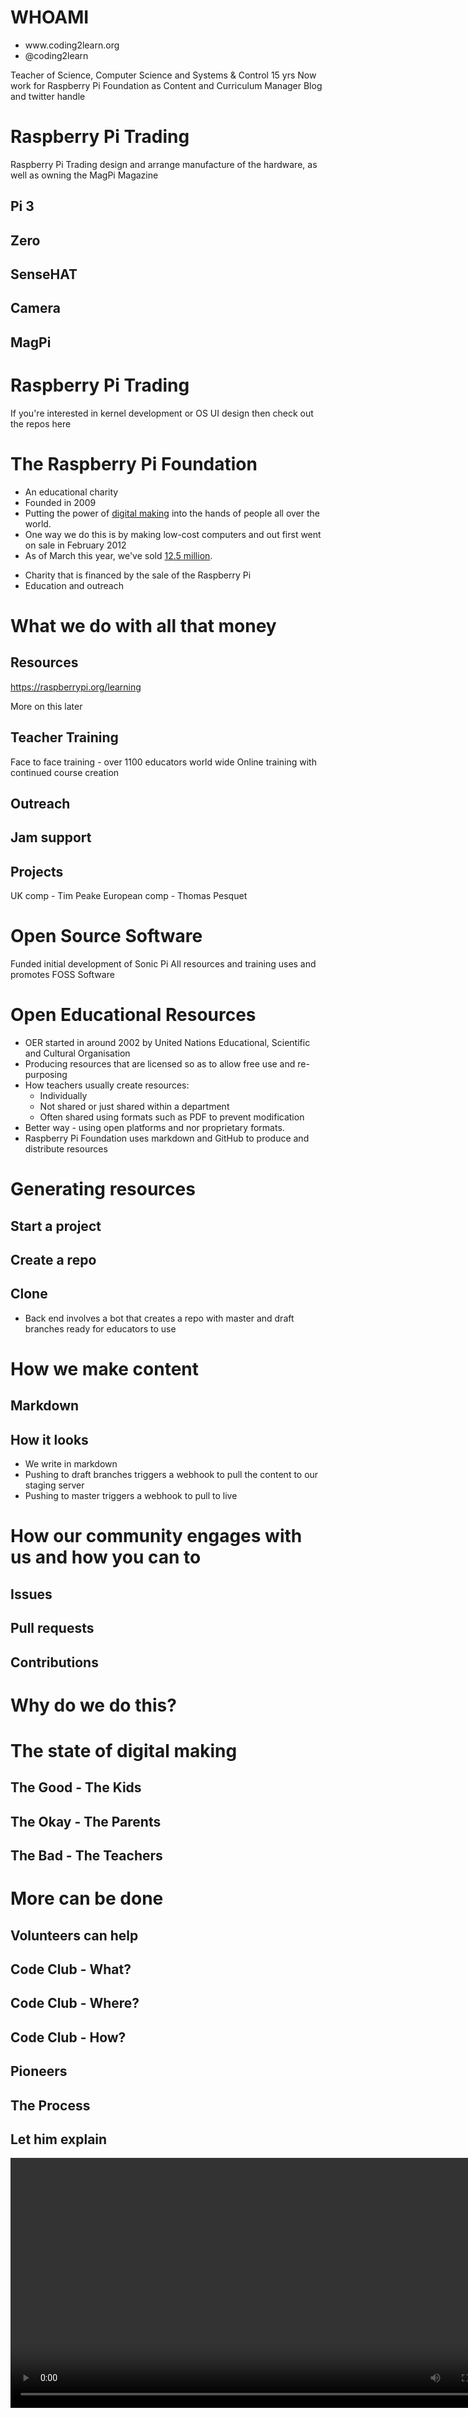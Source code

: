 #+STARTUP: indent
#+OPTIONS: reveal_title_slide:nil toc:nil num:nil
#+OPTIONS: reveal_center:nil reveal_progress:t reveal_history:t
#+OPTIONS: reveal_rolling_links:t num:nil
#+REVEAL_MARGIN: 0.1
#+REVEAL_MIN_SCALE: 0.5
#+REVEAL_MAX_SCALE: 2.5
#+REVEAL_TRANS: fade
#+REVEAL_THEME: blood
* WHOAMI
#+attr_html: :height 300px
[[file:images/marc-scott.jpg]]
- www.coding2learn.org
- @coding2learn
#+BEGIN_NOTES
Teacher of Science, Computer Science and Systems & Control 15 yrs
Now work for Raspberry Pi Foundation as Content and Curriculum Manager
Blog and twitter handle
#+END_NOTES
* Raspberry Pi Trading
#+attr_html: :height 300px
[[file:images/logo.png]]
#+BEGIN_NOTES
Raspberry Pi Trading design and arrange manufacture of the hardware, as well as owning the MagPi Magazine
#+END_NOTES
** Pi 3
#+attr_html: :height 500px
[[file:images/pi3.png]]
** Zero
#+attr_html: :height 500px
[[file:images/zero.png]]
** SenseHAT
#+attr_html: :height 500px
[[file:images/sensehat.png]]
** Camera
#+attr_html: :height 500px
[[file:images/camera.png]]
** MagPi
#+attr_html: :height 500px
[[file:images/magpi.png]]
* Raspberry Pi Trading
#+attr_html: :width 600px
[[file:images/raspberrypi-gh.png]]
[[file:images/raspberrypi-ui.png]]
#+BEGIN_NOTES
If you're interested in kernel development or OS UI design then check out the repos here
#+END_NOTES
* The Raspberry Pi Foundation
- An educational charity
- Founded in 2009
- Putting the power of _digital making_ into the hands of people all over the world.
- One way we do this is by making low-cost computers and out first went on sale in February 2012
- As of March this year, we've sold _12.5 million_.
#+BEGIN_NOTES
- Charity that is financed by the sale of the Raspberry Pi
- Education and outreach
#+END_NOTES
* What we do with all that money
#+attr_html: :height 500px
[[file:images/team.png]]
** Resources
#+attr_html: :height 500px
[[file:images/resource.png]]
https://raspberrypi.org/learning
#+BEGIN_NOTES
More on this later
#+END_NOTES
** Teacher Training
#+attr_html: :height 500px
[[file:images/picademy.jpg]]
#+BEGIN_NOTES
Face to face training - over 1100 educators world wide
Online training with continued course creation
#+END_NOTES
** Outreach
#+attr_html: :height 500px
[[file:images/outreach.png]]
** Jam support
#+attr_html: :height 500px
[[file:images/jam.png]]
** Projects
#+attr_html: :height 500px
[[file:images/astro.png]]
#+BEGIN_NOTES
UK comp - Tim Peake
European comp - Thomas Pesquet
#+END_NOTES
* Open Source Software
#+attr_html: :height 500px
[[file:images/sonic.png]]
#+BEGIN_NOTES
Funded initial development of Sonic Pi
All resources and training uses and promotes FOSS Software
#+END_NOTES
* Open Educational Resources
#+attr_html: :height 400px
[[file:images/oer.png]]
#+BEGIN_NOTES
- OER started in around 2002 by United Nations Educational, Scientific and Cultural Organisation
- Producing resources that are licensed so as to allow free use and re-purposing
- How teachers usually create resources:
  - Individually
  - Not shared or just shared within a department
  - Often shared using formats such as PDF to prevent modification
- Better way - using open platforms and nor proprietary formats.
- Raspberry Pi Foundation uses markdown and GitHub to produce and distribute resources
#+END_NOTES
* Generating resources
#+attr_html: :height 500px
[[file:images/resources.png]]
** Start a project
[[file:images/db-create.png]]
** Create a repo
[[file:images/generate.png]]
** Clone
#+attr_html: :height 500px
[[file:images/repo.png]]
#+BEGIN_NOTES
- Back end involves a bot that creates a repo with master and draft branches ready for educators to use
#+END_NOTES
* How we make content
[[file:images/editors.png]]
** Markdown
[[file:images/markdown.png]]
** How it looks
#+attr_html: :height 500px
[[file:images/slash-learning.png]]
#+BEGIN_NOTES
- We write in markdown
- Pushing to draft branches triggers a webhook to pull the content to our staging server
- Pushing to master triggers a webhook to pull to live
#+END_NOTES
* How our community engages with us and how you can to
[[file:images/spencer.png]]
** Issues
#+attr_html: :height 500px
[[file:images/issue.png]]
** Pull requests
#+attr_html: :height 500px
[[file:images/pr.png]]
** Contributions
[[file:images/fork.png]]
* Why do we do this?
[[file:images/codeclub.gif]]
* The state of digital making
#+attr_html: :width 450px
[[file:images/growth.png]]
** The Good - The Kids
#+attr_html: :width 500px
[[file:images/kids.png]]
** The Okay - The Parents
#+attr_html: :width 500px
[[file:images/parents.png]]
** The Bad - The Teachers
#+attr_html: :width 500px
[[file:images/teachers.png]]
* More can be done
** Volunteers can help
[[file:images/stem.png]]
** Code Club - What?
[[file:images/cc3.png]]
** Code Club - Where?
[[file:images/cc0.png]]
** Code Club - How?
[[file:images/cc2.png]]
** Pioneers
[[file:images/blah.png]]
** The Process
#+attr_html: :width 600px
[[file:images/pioneers.png]]
** Let him explain
#+BEGIN_EXPORT html
<video width="800" controls>
  <source src="images/pioneers.mp4" type="video/mp4">
</video>
#+END_EXPORT

